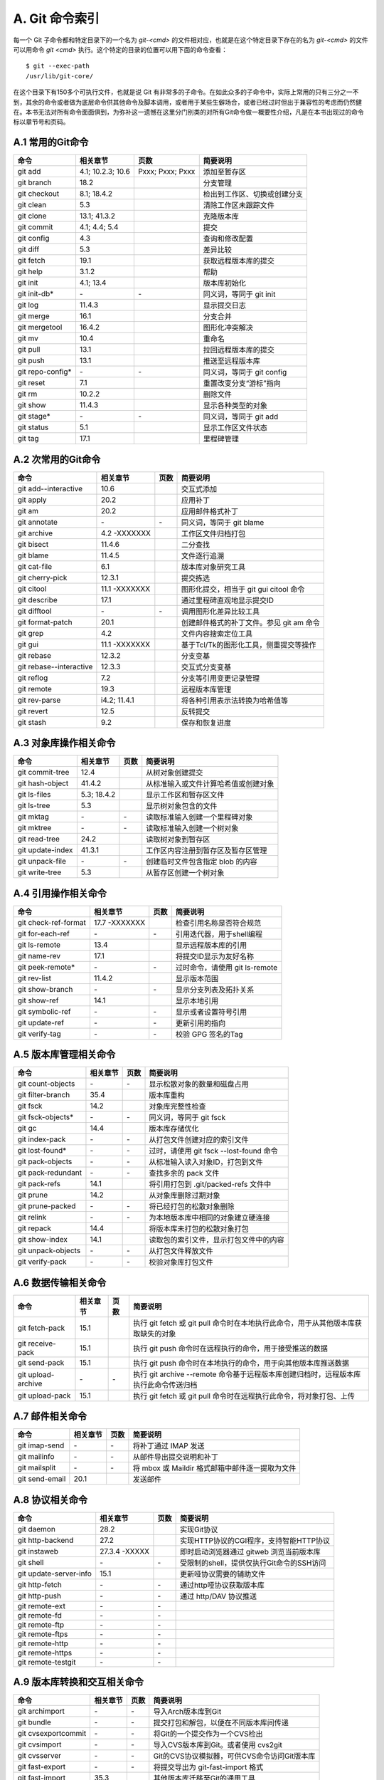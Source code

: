 A. Git 命令索引
*********************

每一个 Git 子命令都和特定目录下的一个名为 `git-<cmd>` 的文件相对应，也就是在这个特定目录下存在的名为 `git-<cmd>` 的文件可以用命令 `git <cmd>` 执行。这个特定的目录的位置可以用下面的命令查看：

::

  $ git --exec-path
  /usr/lib/git-core/

在这个目录下有150多个可执行文件，也就是说 Git 有非常多的子命令。在如此众多的子命令中，实际上常用的只有三分之一不到，其余的命令或者做为底层命令供其他命令及脚本调用，或者用于某些生僻场合，或者已经过时但出于兼容性的考虑而仍然健在。本书无法对所有命令面面俱到，为弥补这一遗憾在这里分门别类的对所有Git命令做一概要性介绍，凡是在本书出现过的命令标以章节号和页码。

A.1 常用的Git命令
===================

+----------------------------+----------------------+---------------------+-------------------------------------+
| 命令                       | 相关章节             | 页数                | 简要说明                            |
+============================+======================+=====================+=====================================+
| git add                    | 4.1; 10.2.3; 10.6    | Pxxx; Pxxx; Pxxx    | 添加至暂存区                        |
+----------------------------+----------------------+---------------------+-------------------------------------+
| git branch                 | 18.2                 |                     | 分支管理                            |
+----------------------------+----------------------+---------------------+-------------------------------------+
| git checkout               | 8.1; 18.4.2          |                     | 检出到工作区、切换或创建分支        |
+----------------------------+----------------------+---------------------+-------------------------------------+
| git clean                  | 5.3                  |                     | 清除工作区未跟踪文件                |
+----------------------------+----------------------+---------------------+-------------------------------------+
| git clone                  | 13.1; 41.3.2         |                     | 克隆版本库                          |
+----------------------------+----------------------+---------------------+-------------------------------------+
| git commit                 | 4.1; 4.4; 5.4        |                     | 提交                                |
+----------------------------+----------------------+---------------------+-------------------------------------+
| git config                 | 4.3                  |                     | 查询和修改配置                      |
+----------------------------+----------------------+---------------------+-------------------------------------+
| git diff                   | 5.3                  |                     | 差异比较                            |
+----------------------------+----------------------+---------------------+-------------------------------------+
| git fetch                  | 19.1                 |                     | 获取远程版本库的提交                |
+----------------------------+----------------------+---------------------+-------------------------------------+
| git help                   | 3.1.2                |                     | 帮助                                |
+----------------------------+----------------------+---------------------+-------------------------------------+
| git init                   | 4.1; 13.4            |                     | 版本库初始化                        |
+----------------------------+----------------------+---------------------+-------------------------------------+
| git init-db*               | \-                   | \-                  | 同义词，等同于 git init             |
+----------------------------+----------------------+---------------------+-------------------------------------+
| git log                    | 11.4.3               |                     | 显示提交日志                        |
+----------------------------+----------------------+---------------------+-------------------------------------+
| git merge                  | 16.1                 |                     | 分支合并                            |
+----------------------------+----------------------+---------------------+-------------------------------------+
| git mergetool              | 16.4.2               |                     | 图形化冲突解决                      |
+----------------------------+----------------------+---------------------+-------------------------------------+
| git mv                     | 10.4                 |                     | 重命名                              |
+----------------------------+----------------------+---------------------+-------------------------------------+
| git pull                   | 13.1                 |                     | 拉回远程版本库的提交                |
+----------------------------+----------------------+---------------------+-------------------------------------+
| git push                   | 13.1                 |                     | 推送至远程版本库                    |
+----------------------------+----------------------+---------------------+-------------------------------------+
| git repo-config*           | \-                   | \-                  | 同义词，等同于 git config           |
+----------------------------+----------------------+---------------------+-------------------------------------+
| git reset                  | 7.1                  |                     | 重置改变分支“游标”指向              |
+----------------------------+----------------------+---------------------+-------------------------------------+
| git rm                     | 10.2.2               |                     | 删除文件                            |
+----------------------------+----------------------+---------------------+-------------------------------------+
| git show                   | 11.4.3               |                     | 显示各种类型的对象                  |
+----------------------------+----------------------+---------------------+-------------------------------------+
| git stage*                 | \-                   | \-                  | 同义词，等同于 git add              |
+----------------------------+----------------------+---------------------+-------------------------------------+
| git status                 | 5.1                  |                     | 显示工作区文件状态                  |
+----------------------------+----------------------+---------------------+-------------------------------------+
| git tag                    | 17.1                 |                     | 里程碑管理                          |
+----------------------------+----------------------+---------------------+-------------------------------------+

A.2 次常用的Git命令
===================

+----------------------------+----------------+-------------------+-----------------------------------------------+
| 命令                       | 相关章节       | 页数              | 简要说明                                      |
+============================+================+===================+===============================================+
| git add--interactive       | 10.6           |                   | 交互式添加                                    |
+----------------------------+----------------+-------------------+-----------------------------------------------+
| git apply                  | 20.2           |                   | 应用补丁                                      |
+----------------------------+----------------+-------------------+-----------------------------------------------+
| git am                     | 20.2           |                   | 应用邮件格式补丁                              |
+----------------------------+----------------+-------------------+-----------------------------------------------+
| git annotate               | \-             | \-                | 同义词，等同于 git blame                      |
+----------------------------+----------------+-------------------+-----------------------------------------------+
| git archive                | 4.2 -XXXXXXX   |                   | 工作区文件归档打包                            |
+----------------------------+----------------+-------------------+-----------------------------------------------+
| git bisect                 | 11.4.6         |                   | 二分查找                                      |
+----------------------------+----------------+-------------------+-----------------------------------------------+
| git blame                  | 11.4.5         |                   | 文件逐行追溯                                  |
+----------------------------+----------------+-------------------+-----------------------------------------------+
| git cat-file               | 6.1            |                   | 版本库对象研究工具                            |
+----------------------------+----------------+-------------------+-----------------------------------------------+
| git cherry-pick            | 12.3.1         |                   | 提交拣选                                      |
+----------------------------+----------------+-------------------+-----------------------------------------------+
| git citool                 | 11.1 -XXXXXXX  |                   | 图形化提交，相当于 git gui citool 命令        |
+----------------------------+----------------+-------------------+-----------------------------------------------+
| git describe               | 17.1           |                   | 通过里程碑直观地显示提交ID                    |
+----------------------------+----------------+-------------------+-----------------------------------------------+
| git difftool               | \-             | \-                | 调用图形化差异比较工具                        |
+----------------------------+----------------+-------------------+-----------------------------------------------+
| git format-patch           | 20.1           |                   | 创建邮件格式的补丁文件。参见 git am 命令      |
+----------------------------+----------------+-------------------+-----------------------------------------------+
| git grep                   | 4.2            |                   | 文件内容搜索定位工具                          |
+----------------------------+----------------+-------------------+-----------------------------------------------+
| git gui                    | 11.1 -XXXXXXX  |                   | 基于Tcl/Tk的图形化工具，侧重提交等操作        |
+----------------------------+----------------+-------------------+-----------------------------------------------+
| git rebase                 | 12.3.2         |                   | 分支变基                                      |
+----------------------------+----------------+-------------------+-----------------------------------------------+
| git rebase--interactive    | 12.3.3         |                   | 交互式分支变基                                |
+----------------------------+----------------+-------------------+-----------------------------------------------+
| git reflog                 | 7.2            |                   | 分支等引用变更记录管理                        |
+----------------------------+----------------+-------------------+-----------------------------------------------+
| git remote                 | 19.3           |                   | 远程版本库管理                                |
+----------------------------+----------------+-------------------+-----------------------------------------------+
| git rev-parse              | i4.2; 11.4.1   |                   | 将各种引用表示法转换为哈希值等                |
+----------------------------+----------------+-------------------+-----------------------------------------------+
| git revert                 | 12.5           |                   | 反转提交                                      |
+----------------------------+----------------+-------------------+-----------------------------------------------+
| git stash                  | 9.2            |                   | 保存和恢复进度                                |
+----------------------------+----------------+-------------------+-----------------------------------------------+

A.3 对象库操作相关命令
=======================

+----------------------------+----------------+-----------+-------------------------------------------+
| 命令                       | 相关章节       | 页数      | 简要说明                                  |
+============================+================+===========+===========================================+
| git commit-tree            | 12.4           |           | 从树对象创建提交                          |
+----------------------------+----------------+-----------+-------------------------------------------+
| git hash-object            | 41.4.2         |           | 从标准输入或文件计算哈希值或创建对象      |
+----------------------------+----------------+-----------+-------------------------------------------+
| git ls-files               | 5.3; 18.4.2    |           | 显示工作区和暂存区文件                    |
+----------------------------+----------------+-----------+-------------------------------------------+
| git ls-tree                | 5.3            |           | 显示树对象包含的文件                      |
+----------------------------+----------------+-----------+-------------------------------------------+
| git mktag                  | \-             | \-        | 读取标准输入创建一个里程碑对象            |
+----------------------------+----------------+-----------+-------------------------------------------+
| git mktree                 | \-             | \-        | 读取标准输入创建一个树对象                |
+----------------------------+----------------+-----------+-------------------------------------------+
| git read-tree              | 24.2           |           | 读取树对象到暂存区                        |
+----------------------------+----------------+-----------+-------------------------------------------+
| git update-index           | 41.3.1         |           | 工作区内容注册到暂存区及暂存区管理        |
+----------------------------+----------------+-----------+-------------------------------------------+
| git unpack-file            | \-             | \-        | 创建临时文件包含指定 blob 的内容          |
+----------------------------+----------------+-----------+-------------------------------------------+
| git write-tree             | 5.3            |           | 从暂存区创建一个树对象                    |
+----------------------------+----------------+-----------+-------------------------------------------+

A.4 引用操作相关命令
=====================

+----------------------------+----------------+-----------+-------------------------------------------+
| 命令                       | 相关章节       | 页数      | 简要说明                                  |
+============================+================+===========+===========================================+
| git check-ref-format       | 17.7 -XXXXXXX  |           | 检查引用名称是否符合规范                  |
+----------------------------+----------------+-----------+-------------------------------------------+
| git for-each-ref           | \-             | \-        | 引用迭代器，用于shell编程                 |
+----------------------------+----------------+-----------+-------------------------------------------+
| git ls-remote              | 13.4           |           | 显示远程版本库的引用                      |
+----------------------------+----------------+-----------+-------------------------------------------+
| git name-rev               | 17.1           |           | 将提交ID显示为友好名称                    |
+----------------------------+----------------+-----------+-------------------------------------------+
| git peek-remote*           | \-             | \-        | 过时命令，请使用 git ls-remote            |
+----------------------------+----------------+-----------+-------------------------------------------+
| git rev-list               | 11.4.2         |           | 显示版本范围                              |
+----------------------------+----------------+-----------+-------------------------------------------+
| git show-branch            | \-             | \-        | 显示分支列表及拓扑关系                    |
+----------------------------+----------------+-----------+-------------------------------------------+
| git show-ref               | 14.1           |           | 显示本地引用                              |
+----------------------------+----------------+-----------+-------------------------------------------+
| git symbolic-ref           | \-             | \-        | 显示或者设置符号引用                      |
+----------------------------+----------------+-----------+-------------------------------------------+
| git update-ref             | \-             | \-        | 更新引用的指向                            |
+----------------------------+----------------+-----------+-------------------------------------------+
| git verify-tag             | \-             | \-        | 校验 GPG 签名的Tag                        |
+----------------------------+----------------+-----------+-------------------------------------------+

A.5 版本库管理相关命令
=======================

+----------------------------+----------------+-----------+-------------------------------------------+
| 命令                       | 相关章节       | 页数      | 简要说明                                  |
+============================+================+===========+===========================================+
| git count-objects          | \-             | \-        | 显示松散对象的数量和磁盘占用              |
+----------------------------+----------------+-----------+-------------------------------------------+
| git filter-branch          | 35.4           |           | 版本库重构                                |
+----------------------------+----------------+-----------+-------------------------------------------+
| git fsck                   | 14.2           |           | 对象库完整性检查                          |
+----------------------------+----------------+-----------+-------------------------------------------+
| git fsck-objects*          | \-             | \-        | 同义词，等同于 git fsck                   |
+----------------------------+----------------+-----------+-------------------------------------------+
| git gc                     | 14.4           |           | 版本库存储优化                            |
+----------------------------+----------------+-----------+-------------------------------------------+
| git index-pack             | \-             | \-        | 从打包文件创建对应的索引文件              |
+----------------------------+----------------+-----------+-------------------------------------------+
| git lost-found*            | \-             | \-        | 过时，请使用 git fsck --lost-found 命令   |
+----------------------------+----------------+-----------+-------------------------------------------+
| git pack-objects           | \-             | \-        | 从标准输入读入对象ID，打包到文件          |
+----------------------------+----------------+-----------+-------------------------------------------+
| git pack-redundant         | \-             | \-        | 查找多余的 pack 文件                      |
+----------------------------+----------------+-----------+-------------------------------------------+
| git pack-refs              | 14.1           |           | 将引用打包到 .git/packed-refs 文件中      |
+----------------------------+----------------+-----------+-------------------------------------------+
| git prune                  | 14.2           |           | 从对象库删除过期对象                      |
+----------------------------+----------------+-----------+-------------------------------------------+
| git prune-packed           | \-             | \-        | 将已经打包的松散对象删除                  |
+----------------------------+----------------+-----------+-------------------------------------------+
| git relink                 | \-             | \-        | 为本地版本库中相同的对象建立硬连接        |
+----------------------------+----------------+-----------+-------------------------------------------+
| git repack                 | 14.4           |           | 将版本库未打包的松散对象打包              |
+----------------------------+----------------+-----------+-------------------------------------------+
| git show-index             | 14.1           |           | 读取包的索引文件，显示打包文件中的内容    |
+----------------------------+----------------+-----------+-------------------------------------------+
| git unpack-objects         | \-             | \-        | 从打包文件释放文件                        |
+----------------------------+----------------+-----------+-------------------------------------------+
| git verify-pack            | \-             | \-        | 校验对象库打包文件                        |
+----------------------------+----------------+-----------+-------------------------------------------+

A.6 数据传输相关命令
======================

+----------------------------+----------------+-----------+----------------------------------------------------------------------------------------+
| 命令                       | 相关章节       | 页数      | 简要说明                                                                               |
+============================+================+===========+========================================================================================+
| git fetch-pack             | 15.1           |           | 执行 git fetch 或 git pull 命令时在本地执行此命令，用于从其他版本库获取缺失的对象      |
+----------------------------+----------------+-----------+----------------------------------------------------------------------------------------+
| git receive-pack           | 15.1           |           | 执行 git push 命令时在远程执行的命令，用于接受推送的数据                               |
+----------------------------+----------------+-----------+----------------------------------------------------------------------------------------+
| git send-pack              | 15.1           |           | 执行 git push 命令时在本地执行的命令，用于向其他版本库推送数据                         |
+----------------------------+----------------+-----------+----------------------------------------------------------------------------------------+
| git upload-archive         | \-             | \-        | 执行 git archive --remote 命令基于远程版本库创建归档时，远程版本库执行此命令传送归档   |
+----------------------------+----------------+-----------+----------------------------------------------------------------------------------------+
| git upload-pack            | 15.1           |           | 执行 git fetch 或 git pull 命令时在远程执行此命令，将对象打包、上传                    |
+----------------------------+----------------+-----------+----------------------------------------------------------------------------------------+

A.7 邮件相关命令
===================

+----------------------------+----------------+-----------+---------------------------------------------------+
| 命令                       | 相关章节       | 页数      | 简要说明                                          |
+============================+================+===========+===================================================+
| git imap-send              | \-             | \-        | 将补丁通过 IMAP 发送                              |
+----------------------------+----------------+-----------+---------------------------------------------------+
| git mailinfo               | \-             | \-        | 从邮件导出提交说明和补丁                          |
+----------------------------+----------------+-----------+---------------------------------------------------+
| git mailsplit              | \-             | \-        | 将 mbox 或 Maildir 格式邮箱中邮件逐一提取为文件   |
+----------------------------+----------------+-----------+---------------------------------------------------+
| git send-email             | 20.1           |           | 发送邮件                                          |
+----------------------------+----------------+-----------+---------------------------------------------------+

A.8 协议相关命令
===================

+----------------------------+----------------+-----------+---------------------------------------------+
| 命令                       | 相关章节       | 页数      | 简要说明                                    |
+============================+================+===========+=============================================+
| git daemon                 | 28.2           |           | 实现Git协议                                 |
+----------------------------+----------------+-----------+---------------------------------------------+
| git http-backend           | 27.2           |           | 实现HTTP协议的CGI程序，支持智能HTTP协议     |
+----------------------------+----------------+-----------+---------------------------------------------+
| git instaweb               | 27.3.4 -XXXXX  |           | 即时启动浏览器通过 gitweb 浏览当前版本库    |
+----------------------------+----------------+-----------+---------------------------------------------+
| git shell                  | \-             | \-        | 受限制的shell，提供仅执行Git命令的SSH访问   |
+----------------------------+----------------+-----------+---------------------------------------------+
| git update-server-info     | 15.1           |           | 更新哑协议需要的辅助文件                    |
+----------------------------+----------------+-----------+---------------------------------------------+
| git http-fetch             | \-             | \-        | 通过http哑协议获取版本库                    |
+----------------------------+----------------+-----------+---------------------------------------------+
| git http-push              | \-             | \-        | 通过 http/DAV 协议推送                      |
+----------------------------+----------------+-----------+---------------------------------------------+
| git remote-ext             | \-             | \-        |                                             |
+----------------------------+----------------+-----------+---------------------------------------------+
| git remote-fd              | \-             | \-        |                                             |
+----------------------------+----------------+-----------+---------------------------------------------+
| git remote-ftp             | \-             | \-        |                                             |
+----------------------------+----------------+-----------+---------------------------------------------+
| git remote-ftps            | \-             | \-        |                                             |
+----------------------------+----------------+-----------+---------------------------------------------+
| git remote-http            | \-             | \-        |                                             |
+----------------------------+----------------+-----------+---------------------------------------------+
| git remote-https           | \-             | \-        |                                             |
+----------------------------+----------------+-----------+---------------------------------------------+
| git remote-testgit         | \-             | \-        |                                             |
+----------------------------+----------------+-----------+---------------------------------------------+


A.9 版本库转换和交互相关命令
=============================

+----------------------------+----------------+-----------+-----------------------------------------------+
| 命令                       | 相关章节       | 页数      | 简要说明                                      |
+============================+================+===========+===============================================+
| git archimport             | \-             | \-        | 导入Arch版本库到Git                           | 
+----------------------------+----------------+-----------+-----------------------------------------------+
| git bundle                 | \-             | \-        | 提交打包和解包，以便在不同版本库间传递        |
+----------------------------+----------------+-----------+-----------------------------------------------+
| git cvsexportcommit        | \-             | \-        | 将Git的一个提交作为一个CVS检出                | 
+----------------------------+----------------+-----------+-----------------------------------------------+
| git cvsimport              | \-             | \-        | 导入CVS版本库到Git。或者使用 cvs2git          | 
+----------------------------+----------------+-----------+-----------------------------------------------+
| git cvsserver              | \-             | \-        | Git的CVS协议模拟器，可供CVS命令访问Git版本库  | 
+----------------------------+----------------+-----------+-----------------------------------------------+
| git fast-export            | \-             | \-        | 将提交导出为 git-fast-import 格式             |
+----------------------------+----------------+-----------+-----------------------------------------------+
| git fast-import            | 35.3           |           | 其他版本库迁移至Git的通用工具                 | 
+----------------------------+----------------+-----------+-----------------------------------------------+
| git svn                    | 26.1           |           | Git 作为前端操作 Subversion                   |  
+----------------------------+----------------+-----------+-----------------------------------------------+


A.10 辅助程序
===================

+----------------------------+----------------+-----------+-------------------------------------------+
| 命令                       | 相关章节       | 页数      | 简要说明                                  |
+============================+================+===========+===========================================+
| git cherry                 |                |           | 寻找没有提交到上游的提交                  |
+----------------------------+----------------+-----------+-------------------------------------------+
| git merge-base             | 11.4.2         |           | 找到两个或多个提交最近的共同祖先          |
+----------------------------+----------------+-----------+-------------------------------------------+
| git merge-file             |                |           | 三向文件合并                              |
+----------------------------+----------------+-----------+-------------------------------------------+
| git merge-index            |                |           | 对index中的冲突文件调用指定的冲突解决工具 |
+----------------------------+----------------+-----------+-------------------------------------------+
| git merge-octopus          |                |           |                                           |
+----------------------------+----------------+-----------+-------------------------------------------+
| git merge-one-file         |                |           |                                           |
+----------------------------+----------------+-----------+-------------------------------------------+
| git merge-ours             |                |           |                                           |
+----------------------------+----------------+-----------+-------------------------------------------+
| git merge-recursive        |                |           |                                           |
+----------------------------+----------------+-----------+-------------------------------------------+
| git merge-resolve          |                |           |                                           |
+----------------------------+----------------+-----------+-------------------------------------------+
| git merge-subtree          |                |           |                                           |
+----------------------------+----------------+-----------+-------------------------------------------+
| git merge-tree             |                |           |                                           |
+----------------------------+----------------+-----------+-------------------------------------------+
| git mergetool--lib         |                |           |                                           |
+----------------------------+----------------+-----------+-------------------------------------------+
| git diff-files             |                |           |                                           |
+----------------------------+----------------+-----------+-------------------------------------------+
| git diff-index             |                |           |                                           |
+----------------------------+----------------+-----------+-------------------------------------------+
| git diff-tree              |                |           |                                           |
+----------------------------+----------------+-----------+-------------------------------------------+
| git fmt-merge-msg          |                |           | 创建合并提交说明                          |
+----------------------------+----------------+-----------+-------------------------------------------+
| git difftool--helper       |                |           |                                           |
+----------------------------+----------------+-----------+-------------------------------------------+
| git bisect--helper         |                |           |                                           |
+----------------------------+----------------+-----------+-------------------------------------------+
| git parse-remote           |                |           | 包含操作远程版本库的函数                  |
+----------------------------+----------------+-----------+-------------------------------------------+
| git patch-id               |                |           | 生成补丁唯一的SHA1哈希值                  |
+----------------------------+----------------+-----------+-------------------------------------------+
| git rerere                 |                |           |                                           |
+----------------------------+----------------+-----------+-------------------------------------------+
| git sh-setup               |                |           | 用于 Shell 编程的函数库                   |
+----------------------------+----------------+-----------+-------------------------------------------+
| git stripspace             |                |           | 删除空行                                  |
+----------------------------+----------------+-----------+-------------------------------------------+
| git fmt-merge-msg          |                |           | 创建合并提交说明                          |
+----------------------------+----------------+-----------+-------------------------------------------+
| git gui--askpass           |                |           |                                           |
+----------------------------+----------------+-----------+-------------------------------------------+


A.11 其他
===================

+----------------------------+----------------+-----------+-------------------------------------------------+
| 命令                       | 相关章节       | 页数      | 简要说明                                        |
+============================+================+===========+=================================================+
| git check-attr             | XXXXXXXXXXX    |           | 显示某个文件是否设置了属性                      |
+----------------------------+----------------+-----------+-------------------------------------------------+
| git get-tar-commit-id      | XXXXXXXXXXX    |           | 从 git archive 创建的tar包提交提交ID            |
+----------------------------+----------------+-----------+-------------------------------------------------+
| git notes                  | 41.5           |           | 管理提交的评论                                  |
+----------------------------+----------------+-----------+-------------------------------------------------+
| git quiltimport            | XXXXXXXXXXX    |           | 通过quilt补丁对列向版本库提交                   |
+----------------------------+----------------+-----------+-------------------------------------------------+
| git replace                | 41.4.2         |           | 提交替换                                        |
+----------------------------+----------------+-----------+-------------------------------------------------+
| git request-pull           | \-             |           | 生成一个版本比较，用于向他人提供PULL操作的指示  |
+----------------------------+----------------+-----------+-------------------------------------------------+
| git shortlog               | \-             |           | 对 git log 的输出进行汇总后再输出               |
+----------------------------+----------------+-----------+-------------------------------------------------+
| git submodule              | 23.1           |           |                                                 |
+----------------------------+----------------+-----------+-------------------------------------------------+
| git tar-tree               | \-             |           | 过时，请使用 git archive                        |
+----------------------------+----------------+-----------+-------------------------------------------------+
| git var                    | \-             |           | 显示 Git 中的变量                               |
+----------------------------+----------------+-----------+-------------------------------------------------+
| git web--browse            | \-             |           | 打开浏览器查看目录或者文件。                    |
+----------------------------+----------------+-----------+-------------------------------------------------+
| git checkout-index         | \-             |           |                                                 |
+----------------------------+----------------+-----------+-------------------------------------------------+
| git whatchanged            | \-             |           | 显示提交历史及每次提交的改动。类似 git log      |
+----------------------------+----------------+-----------+-------------------------------------------------+

